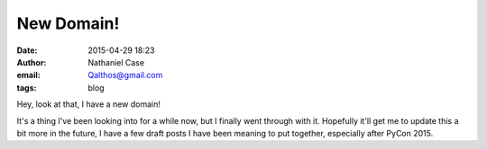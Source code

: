 New Domain!
###########
:date: 2015-04-29 18:23
:author: Nathaniel Case
:email: Qalthos@gmail.com
:tags: blog

Hey, look at that, I have a new domain!

It's a thing I've been looking into for a while now, but I finally went through
with it. Hopefully it'll get me to update this a bit more in the future, I have
a few draft posts I have been meaning to put together, especially after PyCon
2015.
